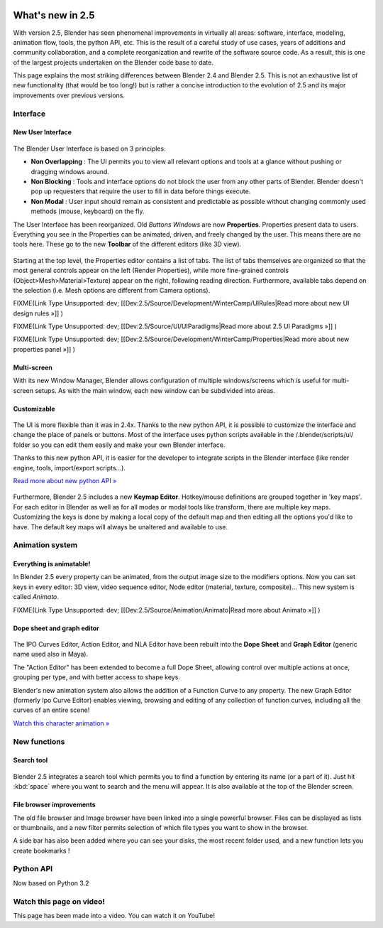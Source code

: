 
.. figure:: /images/Blender25features.jpg
   :width: 650px
   :figwidth: 650px


What's new in 2.5
*****************

With version 2.5, Blender has seen phenomenal improvements in virtually all areas: software,
interface, modeling, animation flow, tools, the python API, etc.
This is the result of a careful study of use cases,
years of additions and community collaboration,
and a complete reorganization and rewrite of the software source code. As a result,
this is one of the largest projects undertaken on the Blender code base to date.

This page explains the most striking differences between Blender 2.4 and Blender 2.5.
This is not an exhaustive list of new functionality (that would be too long!) but is rather a
concise introduction to the evolution of 2.5 and its major improvements over previous
versions.

.. youtube:: WamG6HIZ1rw


Interface
=========

New User Interface
------------------

.. figure:: /images/Change-interface.jpg
   :width: 300px
   :figwidth: 300px


The Blender User Interface is based on 3 principles:


- **Non Overlapping** : The UI permits you to view all relevant options and tools at a glance without pushing or dragging windows around.
- **Non Blocking** : Tools and interface options do not block the user from any other parts of Blender. Blender doesn't pop up requesters that require the user to fill in data before things execute.
- **Non Modal** : User input should remain as consistent and predictable as possible without changing commonly used methods (mouse, keyboard) on the fly.

The User Interface has been reorganized. Old *Buttons Windows* are now **Properties**.
Properties present data to users. Everything you see in the Properties can be animated,
driven, and freely changed by the user. This means there are no tools here.
These go to the new **Toolbar** of the different editors (like 3D view).


.. figure:: /images/Change-from-global-to-specific.jpg

Starting at the top level, the Properties editor contains a list of tabs.
The list of tabs themselves are organized so that the most general controls appear on the left
(Render Properties), while more fine-grained controls (Object>Mesh>Material>Texture)
appear on the right, following reading direction. Furthermore,
available tabs depend on the selection (i.e. Mesh options are different from Camera options).


FIXME(Link Type Unsupported: dev;
[[Dev:2.5/Source/Development/WinterCamp/UIRules|Read more about new UI design rules »]]
)


FIXME(Link Type Unsupported: dev;
[[Dev:2.5/Source/UI/UIParadigms|Read more about 2.5 UI Paradigms »]]
)


FIXME(Link Type Unsupported: dev;
[[Dev:2.5/Source/Development/WinterCamp/Properties|Read more about new properties panel »]]
)


Multi-screen
------------

With its new Window Manager, Blender allows configuration of multiple windows/screens which is
useful for multi-screen setups. As with the main window,
each new window can be subdivided into areas.


Customizable
------------

.. figure:: /images/Change-ui-python-api.jpg
   :width: 300px
   :figwidth: 300px


The UI is more flexible than it was in 2.4x. Thanks to the new python API,
it is possible to customize the interface and change the place of panels or buttons. Most of
the interface uses python scripts available in the /.blender/scripts/ui/ folder so you can
edit them easily and make your own Blender interface.

Thanks to this new python API,
it is easier for the developer to integrate scripts in the Blender interface
(like render engine, tools, import/export scripts...).

`Read more about new python API » <http://www.blender.org/documentation/blender_python_api_2_58_1/>`__


.. figure:: /images/Change-keymap-edit.jpg
   :width: 300px
   :figwidth: 300px


Furthermore, Blender 2.5 includes a new **Keymap Editor**.
Hotkey/mouse definitions are grouped together in 'key maps'.
For each editor in Blender as well as for all modes or modal tools like transform,
there are multiple key maps.  Customizing the keys is done by making a local copy of the
default map and then editing all the options you'd like to have.
The default key maps will always be unaltered and available to use.


Animation system
================

Everything is animatable!
-------------------------

In Blender 2.5 every property can be animated,
from the output image size to the modifiers options. Now you can set keys in every editor:
3D view, video sequence editor, Node editor (material, texture, composite)...
This new system is called *Animato*.


FIXME(Link Type Unsupported: dev;
[[Dev:2.5/Source/Animation/Animato|Read more about Animato »]]
)


Dope sheet and graph editor
---------------------------

.. figure:: /images/Change-new-animation.jpg
   :width: 300px
   :figwidth: 300px


The IPO Curves Editor, Action Editor,
and NLA Editor have been rebuilt into the **Dope Sheet** and **Graph Editor**
(generic name used also in Maya).

The "Action Editor" has been extended to become a full Dope Sheet,
allowing control over multiple actions at once, grouping per type,
and with better access to shape keys.

Blender's new animation system also allows the addition of a Function Curve to any property.
The new Graph Editor (formerly Ipo Curve Editor) enables viewing,
browsing and editing of any collection of function curves,
including all the curves of an entire scene!

`Watch this character animation » <http://www.youtube.com/watch?v=8Wj3Hm_Pt18>`__


New functions
=============

Search tool
-----------

.. figure:: /images/Change-search-tool.jpg

Blender 2.5 integrates a search tool which permits you to find a function by entering its name
(or a part of it).
Just hit :kbd:`space` where you want to search and the menu will appear.
It is also available at the top of the Blender screen.


File browser improvements
-------------------------

The old file browser and Image browser have been linked into a single powerful browser.
Files can be displayed as lists or thumbnails,
and a new filter permits selection of which file types you want to show in the browser.

A side bar has also been added where you can see your disks, the most recent folder used,
and a new function lets you create bookmarks !


.. figure:: /images/Change-file-browser.jpg
   :width: 650px
   :figwidth: 650px


Python API
==========

Now based on Python 3.2


Watch this page on video!
=========================

This page has been made into a video. You can watch it on YouTube!

.. youtube:: WamG6HIZ1rw
